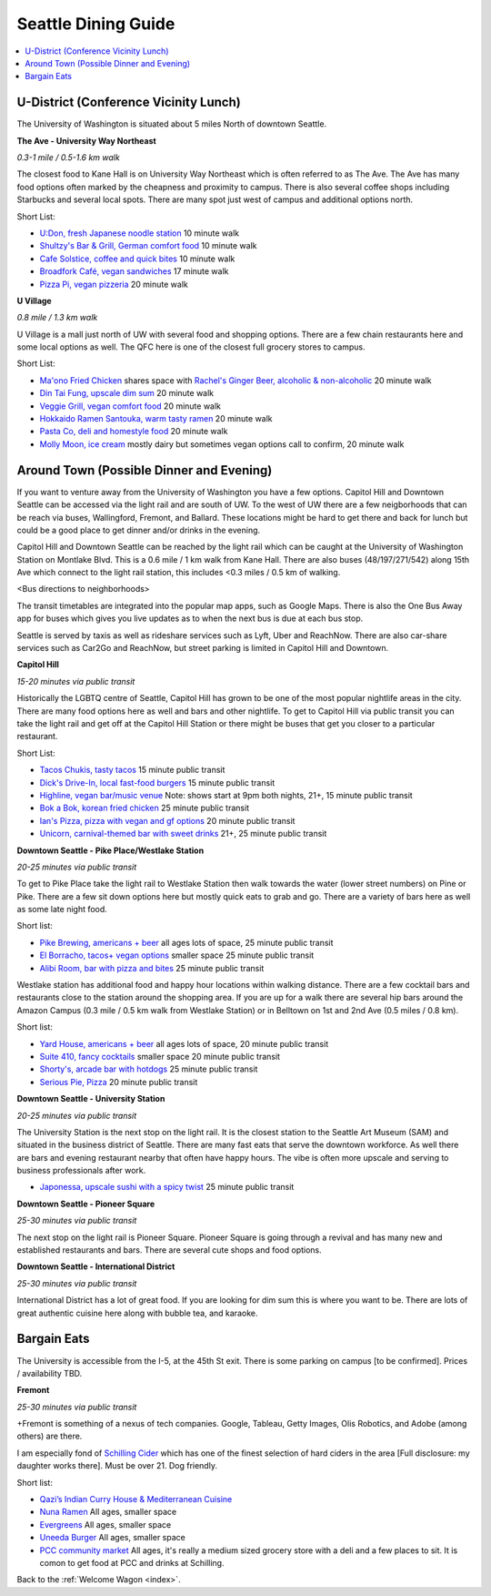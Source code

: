 .. dining_guide:

Seattle Dining Guide
====================

.. contents::
   :local:

U-District (Conference Vicinity Lunch)
--------------------------------------

The University of Washington is situated about 5 miles North of downtown
Seattle. 

**The Ave - University Way Northeast**

*0.3-1 mile / 0.5-1.6 km walk*

The closest food to Kane Hall is on University Way Northeast 
which is often referred to as The Ave. 
The Ave has many food options often marked by the cheapness 
and proximity to campus. There is also several coffee shops
including Starbucks and several local spots. There are many 
spot just west of campus and additional options north.

Short List:

- `U:Don, fresh Japanese noodle station <https://freshudon.com/>`_ 10 minute walk

- `Shultzy's Bar & Grill, German comfort food <https://www.shultzys.com/>`_ 10 minute walk

- `Cafe Solstice, coffee and quick bites <https://www.cafesolsticeseattle.com/>`_ 10 minute walk

- `Broadfork Café, vegan sandwiches <http://broadforkcafe.com/>`_ 17 minute walk

- `Pizza Pi, vegan pizzeria <https://www.pizzapivegan.com/>`_ 20 minute walk

**U Village**

*0.8 mile / 1.3 km walk*

U Village is a mall just north of UW with several food and shopping options. 
There are a few chain restaurants here and some local options as well. 
The QFC here is one of the closest full grocery stores to campus.

Short List:

- `Ma'ono Fried Chicken <https://www.maonoseattle.com/>`_ shares space with `Rachel's Ginger Beer, alcoholic & non-alcoholic <https://rachelsgingerbeer.com/>`_ 20 minute walk

- `Din Tai Fung, upscale dim sum <https://dintaifungusa.com/>`_ 20 minute walk

- `Veggie Grill, vegan comfort food <https://www.veggiegrill.com/>`_ 20 minute walk

- `Hokkaido Ramen Santouka, warm tasty ramen <https://santouka-usa.com/>`_ 20 minute walk

- `Pasta Co, deli and homestyle food <http://www.pastaco.com/>`_ 20 minute walk

- `Molly Moon, ice cream <http://www.mollymoon.com/locations/u-village>`_ mostly dairy but sometimes vegan options call to confirm, 20 minute walk


Around Town (Possible Dinner and Evening)
-----------------------------------------

If you want to venture away from the University of Washington 
you have a few options. Capitol Hill and Downtown Seattle can 
be accessed via the light rail and are south of UW. To the west 
of UW there are a few neigborhoods that can be reach via buses,
Wallingford, Fremont, and Ballard. These locations might be hard 
to get there and back for lunch but could be a good place to get 
dinner and/or drinks in the evening.

Capitol Hill and Downtown Seattle can be reached by the light 
rail which can be caught at the University of Washington Station 
on Montlake Blvd. This is a 0.6 mile / 1 km walk from Kane Hall. 
There are also buses (48/197/271/542) along 15th Ave which connect 
to the light rail station, this includes <0.3 miles / 0.5 km of walking. 

<Bus directions to neighborhoods>

The transit timetables are integrated into the popular map apps, such as Google Maps.
There is also the One Bus Away app for buses which gives you live updates
as to when the next bus is due at each bus stop.

Seattle is served by taxis as well as rideshare services such as Lyft, Uber and
ReachNow. There are also car-share services such as Car2Go and ReachNow, but
street parking is limited in Capitol Hill and Downtown.

**Capitol Hill**

*15-20 minutes via public transit*

Historically the LGBTQ centre of Seattle, Capitol Hill has grown to be one of the most
popular nightlife areas in the city. There are many food options here as well and bars 
and other nightlife. To get to Capitol Hill via public transit you can take the light
rail and get off at the Capitol Hill Station or there might be buses that get you closer
to a particular restaurant.

Short List:

- `Tacos Chukis, tasty tacos <https://www.facebook.com/TacosChukis/>`_ 15 minute public transit

- `Dick's Drive-In, local fast-food burgers <https://www.ddir.com/>`_ 15 minute public transit

- `Highline, vegan bar/music venue <https://www.highlineseattle.com/>`_ Note: shows start at 9pm both nights, 21+, 15 minute public transit

- `Bok a Bok, korean fried chicken <http://www.bokabokchicken.com/>`_ 25 minute public transit

- `Ian's Pizza, pizza with vegan and gf options <https://ianspizza.com/seattle//>`_ 20 minute public transit

- `Unicorn, carnival-themed bar with sweet drinks <http://www.unicornseattle.com/>`_ 21+, 25 minute public transit

**Downtown Seattle - Pike Place/Westlake Station**

*20-25 minutes via public transit*

To get to Pike Place take the light rail to Westlake Station then walk towards the 
water (lower street numbers) on Pine or Pike. There are a few sit down options here but 
mostly quick eats to grab and go. There are a variety of bars here as well as some 
late night food.

Short list:

- `Pike Brewing, americans + beer <https://www.pikebrewing.com//>`_ all ages lots of space, 25 minute public transit

- `El Borracho, tacos+ vegan options <https://www.elborracho.co/>`_ smaller space 25 minute public transit

- `Alibi Room, bar with pizza and bites <http://seattlealibi.com/>`_ 25 minute public transit


Westlake station has additional food and happy hour locations within walking distance. 
There are a few cocktail bars and restaurants close to the station around the shopping 
area. If you are up for a walk there are several hip bars around the Amazon Campus 
(0.3 mile / 0.5 km walk from Westlake Station) or in Belltown on 1st and 2nd Ave 
(0.5 miles / 0.8 km). 

Short list:

- `Yard House, americans + beer <https://www.yardhouse.com/home>`_ all ages lots of space, 20 minute public transit

- `Suite 410, fancy cocktails <http://suite410bar.com/>`_ smaller space 20 minute public transit

- `Shorty's, arcade bar with hotdogs <http://www.shortydog.com/>`_ 25 minute public transit

- `Serious Pie, Pizza <https://www.seriouspieseattle.com/downtown>`_ 20 minute public transit

**Downtown Seattle - University Station**

*20-25 minutes via public transit*
 
The University Station is the next stop on the light rail. It is the closest station to 
the Seattle Art Museum (SAM) and situated in the business district of Seattle. There are 
many fast eats that serve the downtown workforce. As well there are bars and evening 
restaurant nearby that often have happy hours. The vibe is often more upscale and serving 
to business professionals after work.

- `Japonessa, upscale sushi with a spicy twist <http://www.japonessa.com/>`_ 25 minute public transit

**Downtown Seattle - Pioneer Square**

*25-30 minutes via public transit*

The next stop on the light rail is Pioneer Square. Pioneer Square is going through a revival 
and has many new and established restaurants and bars. There are several cute shops and food options.

**Downtown Seattle - International District**

*25-30 minutes via public transit*

International District has a lot of great food. If you are looking for dim sum this is where 
you want to be. There are lots of great authentic cuisine here along with bubble tea, and
karaoke. 

Bargain Eats
------------

The University is accessible from the I-5, at the 45th St exit. There is some
parking on campus [to be confirmed]. Prices / availability TBD.

**Fremont**

*25-30 minutes via public transit*

+Fremont is something of a nexus of tech companies.  Google, Tableau, Getty Images, Olis Robotics, and Adobe (among others) are there.

I am especially fond of `Schilling Cider <https://www.schillingcider.com/home>`_ which has one of the finest selection of hard ciders in the area [Full disclosure: my daughter works there].  Must be over 21.  Dog friendly.

Short list:

- `Qazi’s Indian Curry House & Mediterranean Cuisine <http://qazisindiancurry.com/>`_

- `Nuna Ramen <http://nunaramen.us/>`_ All ages, smaller space

- `Evergreens <https://evergreens.com/>`_ All ages, smaller space

- `Uneeda Burger <http://uneedaburger.com/>`_ All ages, smaller space

- `PCC community market <https://www.pccmarkets.com/stores/fremont/>`_ All ages, it's really a medium sized grocery store with a deli and a few places to sit.  It is comon to get food at PCC and drinks at Schilling.








Back to the :ref:`Welcome Wagon <index>`.
